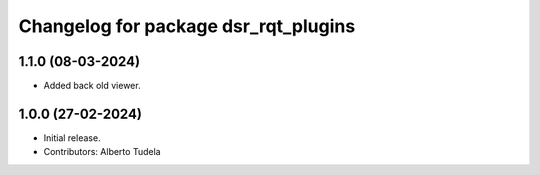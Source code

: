 ^^^^^^^^^^^^^^^^^^^^^^^^^^^^^^^^^^^^^^^^^^^^^^^^^
Changelog for package dsr_rqt_plugins
^^^^^^^^^^^^^^^^^^^^^^^^^^^^^^^^^^^^^^^^^^^^^^^^^

1.1.0 (08-03-2024)
------------------
* Added back old viewer.

1.0.0 (27-02-2024)
------------------
* Initial release.
* Contributors: Alberto Tudela
